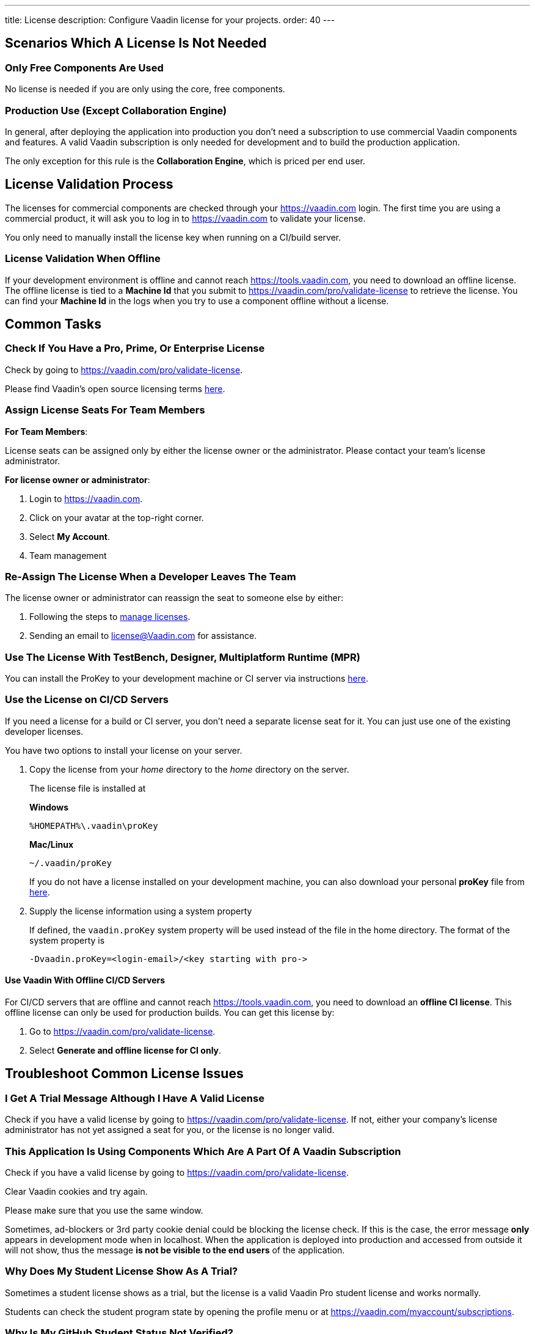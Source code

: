---
title: License
description: Configure Vaadin license for your projects.
order: 40
---

== Scenarios Which A License Is Not Needed
=== Only Free Components Are Used

No license is needed if you are only using the core, free components.

=== Production Use (Except Collaboration Engine)

In general, after deploying the application into production you don't need a subscription to use commercial Vaadin components and features.
A valid Vaadin subscription is only needed for development and to build the production application.

The only exception for this rule is the **Collaboration Engine**, which is priced per end user.

== License Validation Process

The licenses for commercial components are checked through your https://vaadin.com login. 
The first time you are using a commercial product, it will ask you to log in to https://vaadin.com to validate your license.

You only need to manually install the license key when running on a CI/build server.

=== License Validation When Offline
If your development environment is offline and cannot reach https://tools.vaadin.com, you need to download an offline license.
The offline license is tied to a *Machine Id* that you submit to https://vaadin.com/pro/validate-license to retrieve the license.
You can find your  *Machine Id* in the logs when you try to use a component offline without a license.

== Common Tasks
=== Check If You Have a Pro, Prime, Or Enterprise License

Check by going to https://vaadin.com/pro/validate-license. 

Please find Vaadin's open source licensing terms https://vaadin.com/license[here].

=== Assign License Seats For Team Members

*For Team Members*:

License seats can be assigned only by either the license owner or the administrator. 
Please contact your team's license administrator.

[#4975B5B5-D08B-4662-8B79-816E1609A1B0,admin-license-management]
*For license owner or administrator*: 

. Login to https://vaadin.com.
. Click on your avatar at the top-right corner.
. Select *My Account*.
. Team management

=== Re-Assign The License When a Developer Leaves The Team
The license owner or administrator can reassign the seat to someone else by either:

. Following the steps to <<4975B5B5-D08B-4662-8B79-816E1609A1B0, manage licenses>>.
. Sending an email to license@Vaadin.com for assistance.

=== Use The License With TestBench, Designer, Multiplatform Runtime (MPR)
You can install the ProKey to your development machine or CI server via instructions https://vaadin.com/pro/validate-license[here].

=== Use the License on CI/CD Servers

If you need a license for a build or CI server, you don't need a separate license seat for it.
You can just use one of the existing developer licenses.

You have two options to install your license on your server.

. Copy the license from your _home_ directory to the _home_ directory on the server.
+
The license file is installed at
+
*Windows*
[source,terminal]
%HOMEPATH%\.vaadin\proKey 
+
*Mac/Linux*
[source,terminal]
~/.vaadin/proKey
+
If you do not have a license installed on your development machine, you can also download your personal *proKey* file from https://vaadin.com/pro/validate-license[here].

. Supply the license information using a system property
+
If defined, the `vaadin.proKey` system property will be used instead of the file in the home directory. The format of the system property is
+
[source]
-Dvaadin.proKey=<login-email>/<key starting with pro->

==== Use Vaadin With Offline CI/CD Servers

For CI/CD servers that are offline and cannot reach https://tools.vaadin.com, you need to download an **offline CI license**.
This offline license can only be used for production builds.
You can get this license by:

. Go to https://vaadin.com/pro/validate-license.
. Select *Generate and offline license for CI only*.

== Troubleshoot Common License Issues

=== I Get A Trial Message Although I Have A Valid License
Check if you have a valid license by going to https://vaadin.com/pro/validate-license. 
If not, either your company's license administrator has not yet assigned a seat for you, or the license is no longer valid.

=== This Application Is Using Components Which Are A Part Of A Vaadin Subscription
Check if you have a valid license by going to https://vaadin.com/pro/validate-license.

Clear Vaadin cookies and try again.

Please make sure that you use the same window.

Sometimes, ad-blockers or 3rd party cookie denial could be blocking the license check. 
If this is the case, the error message *only* appears in development mode when in localhost. 
When the application is deployed into production and accessed from outside it will not show, thus the message *is not be visible to the end users* of the application.

=== Why Does My Student License Show As A Trial?
Sometimes a student license shows as a trial, but the license is a valid Vaadin Pro student license and works normally.

Students can check the student program state by opening the profile menu or at https://vaadin.com/myaccount/subscriptions.

=== Why Is My GitHub Student Status Not Verified?
Please re-apply for the student program at https://vaadin.com/student-program.
If the problem continues, please contact us in the Vaadin https://discord.gg/vaadin[Discord channel].

=== License Validation Fails Because Of Proxy Settings

If you are behind a proxy, you may need to configure proxy settings for your IDE.

* Eclipse: https://mkyong.com/web-development/how-to-configure-proxy-settings-in-eclipse/
* IntelliJ Idea: https://www.jetbrains.com/help/idea/settings-http-proxy.html

=== SSLHandshakeException With Multiplatform Runtime
There is a known error in  SSLHandshakeException reported by users of WebSphere Liberty and WildFly in Docker: https://vaadin.com/forum/thread/18444677/running-mpr-project-on-websphere-liberty-fails-with-suncertpathbuilderexcep

== Where Can I Get Help With License Related Issues?

Please contact license@Vaadin.com for further assistance.